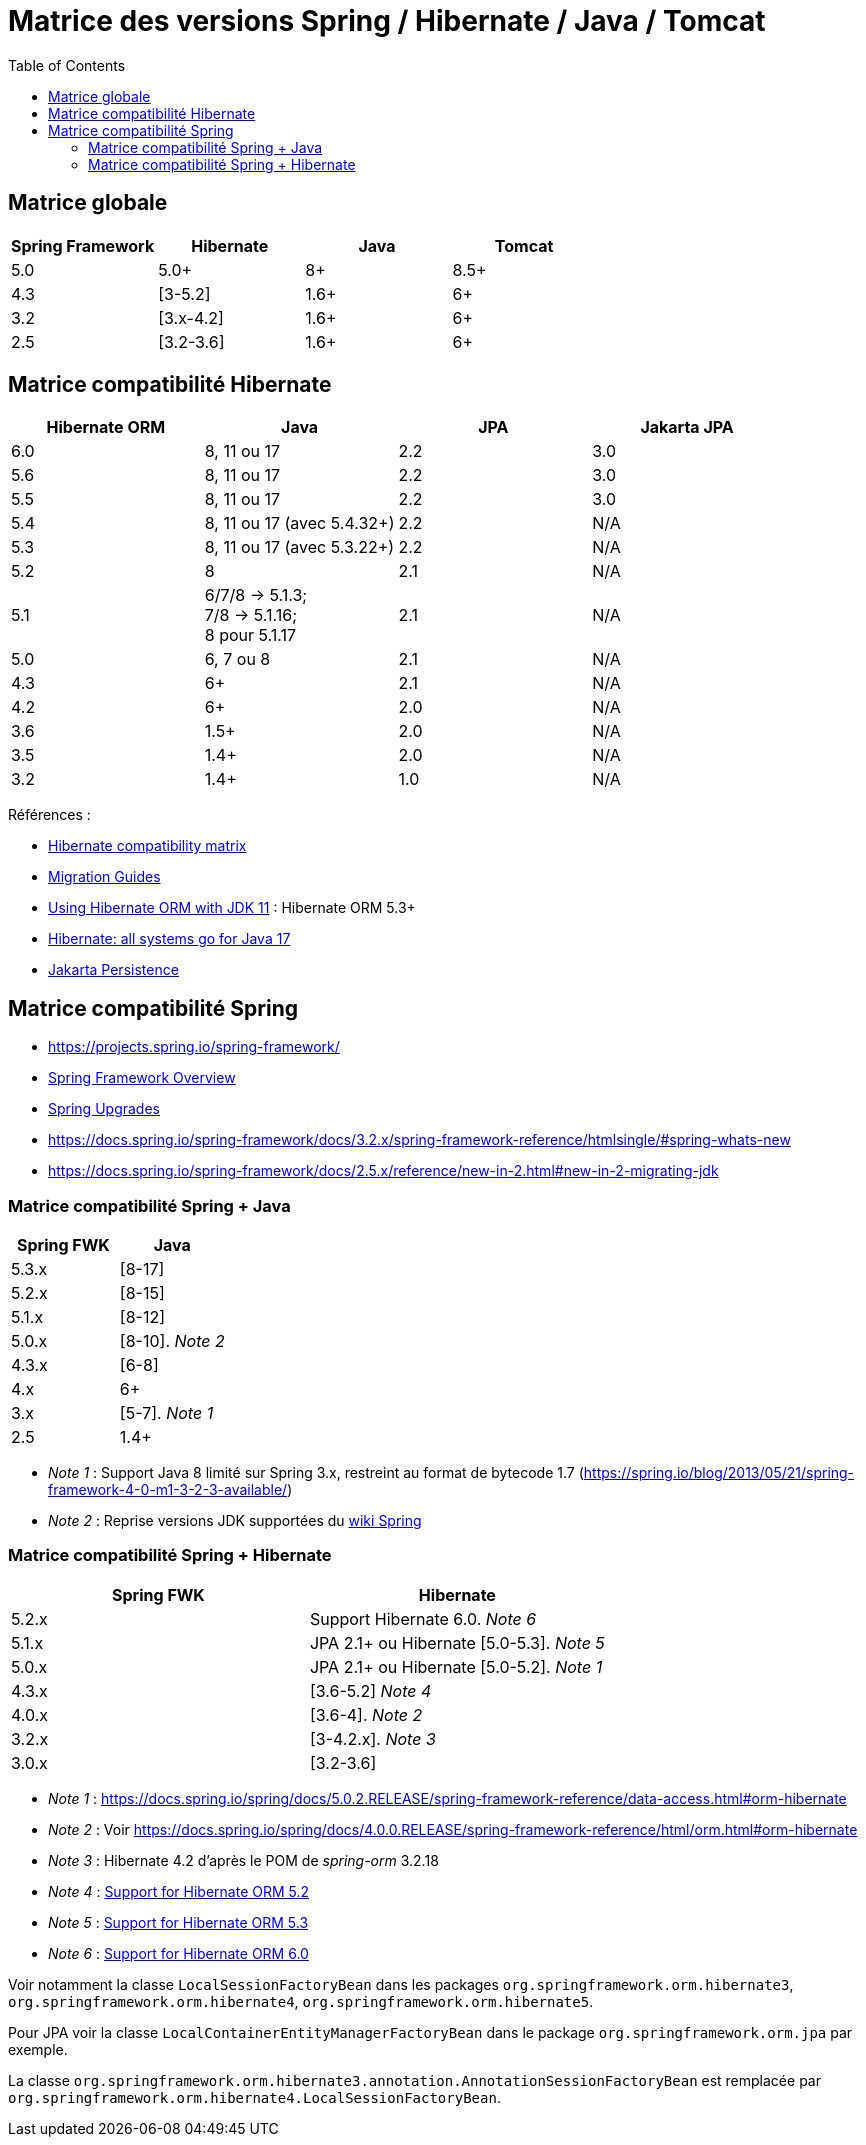 = Matrice des versions Spring / Hibernate / Java / Tomcat
:encoding: utf-8
:toc: auto
:toclevels: 3
:icons: font

== Matrice globale

|===
| Spring Framework | Hibernate | Java | Tomcat

| 5.0
| 5.0+
| 8+
| 8.5+

| 4.3
| [3-5.2]
| 1.6+
| 6+

| 3.2
| [3.x-4.2]
| 1.6+
| 6+

| 2.5
| [3.2-3.6]
| 1.6+
| 6+
|===

== Matrice compatibilité Hibernate

|===
| Hibernate ORM | Java | JPA | Jakarta JPA 

| 6.0
| 8, 11 ou 17
| 2.2
| 3.0

| 5.6
| 8, 11 ou 17
| 2.2
| 3.0

| 5.5
| 8, 11 ou 17
| 2.2
| 3.0

| 5.4
| 8, 11 ou 17 (avec 5.4.32+)
| 2.2
| N/A

| 5.3
| 8, 11 ou 17 (avec 5.3.22+)
| 2.2
| N/A

| 5.2
| 8
| 2.1
| N/A

| 5.1
| 6/7/8 -> 5.1.3; +
 7/8 -> 5.1.16; +
 8 pour 5.1.17
| 2.1
| N/A

| 5.0
| 6, 7 ou 8
| 2.1
| N/A

| 4.3
| 6+
| 2.1
| N/A

| 4.2
| 6+
| 2.0
| N/A

| 3.6
| 1.5+
| 2.0
| N/A

| 3.5
| 1.4+
| 2.0
| N/A

| 3.2
| 1.4+
| 1.0
| N/A
|===

Références :

- http://hibernate.org/orm/releases/#compatibility-matrix[Hibernate compatibility matrix]
- https://github.com/hibernate/hibernate-orm/wiki/Migration-Guides[Migration Guides]
- http://in.relation.to/2018/09/13/using-hibernate-orm-with-jdk11/[Using Hibernate ORM with JDK 11] : Hibernate ORM 5.3+
- https://in.relation.to/2021/09/14/ready-for-jdk17/[Hibernate: all systems go for Java 17]
- https://jakarta.ee/specifications/persistence/[Jakarta Persistence]

== Matrice compatibilité Spring

- https://projects.spring.io/spring-framework/
- https://docs.spring.io/spring-framework/docs/current/spring-framework-reference/overview.html#overview[Spring Framework Overview]
- https://github.com/spring-projects/spring-framework/wiki/Spring-Framework-Versions#upgrades[Spring Upgrades]
- https://docs.spring.io/spring-framework/docs/3.2.x/spring-framework-reference/htmlsingle/#spring-whats-new
- https://docs.spring.io/spring-framework/docs/2.5.x/reference/new-in-2.html#new-in-2-migrating-jdk

=== Matrice compatibilité Spring + Java

|===
| Spring FWK | Java

| 5.3.x
| [8-17]

| 5.2.x
| [8-15]

| 5.1.x
| [8-12]

| 5.0.x
| [8-10]. _Note 2_

| 4.3.x
| [6-8]

| 4.x
| 6+

| 3.x
| [5-7]. _Note 1_

| 2.5
| 1.4+
|===

- _Note 1_ : Support Java 8 limité sur Spring 3.x, restreint au format de bytecode 1.7 (https://spring.io/blog/2013/05/21/spring-framework-4-0-m1-3-2-3-available/)
- _Note 2_ : Reprise versions JDK supportées du https://github.com/spring-projects/spring-framework/wiki/Spring-Framework-Versions#jdk-version-range[wiki Spring]

=== Matrice compatibilité Spring + Hibernate

|===
| Spring FWK | Hibernate

| 5.2.x
| Support Hibernate 6.0. _Note 6_

| 5.1.x
| JPA 2.1+ ou Hibernate [5.0-5.3]. _Note 5_

| 5.0.x
| JPA 2.1+ ou Hibernate [5.0-5.2]. _Note 1_

| 4.3.x
| [3.6-5.2] _Note 4_

| 4.0.x
| [3.6-4]. _Note 2_

| 3.2.x
| [3-4.2.x]. _Note 3_

| 3.0.x
| [3.2-3.6]
|===

- _Note 1_ : https://docs.spring.io/spring/docs/5.0.2.RELEASE/spring-framework-reference/data-access.html#orm-hibernate
- _Note 2_ : Voir https://docs.spring.io/spring/docs/4.0.0.RELEASE/spring-framework-reference/html/orm.html#orm-hibernate
- _Note 3_ : Hibernate 4.2 d'après le POM de _spring-orm_ 3.2.18
- _Note 4_ : https://github.com/spring-projects/spring-framework/issues/18899[Support for Hibernate ORM 5.2]
- _Note 5_ : https://github.com/spring-projects/spring-framework/issues/20850[Support for Hibernate ORM 5.3]
- _Note 6_ : https://github.com/spring-projects/spring-framework/issues/22128[Support for Hibernate ORM 6.0]

Voir notamment la classe `LocalSessionFactoryBean` dans les packages `org.springframework.orm.hibernate3`, `org.springframework.orm.hibernate4`, `org.springframework.orm.hibernate5`.

Pour JPA voir la classe `LocalContainerEntityManagerFactoryBean` dans le package `org.springframework.orm.jpa` par exemple.

La classe `org.springframework.orm.hibernate3.annotation.AnnotationSessionFactoryBean` est remplacée par `org.springframework.orm.hibernate4.LocalSessionFactoryBean`.
